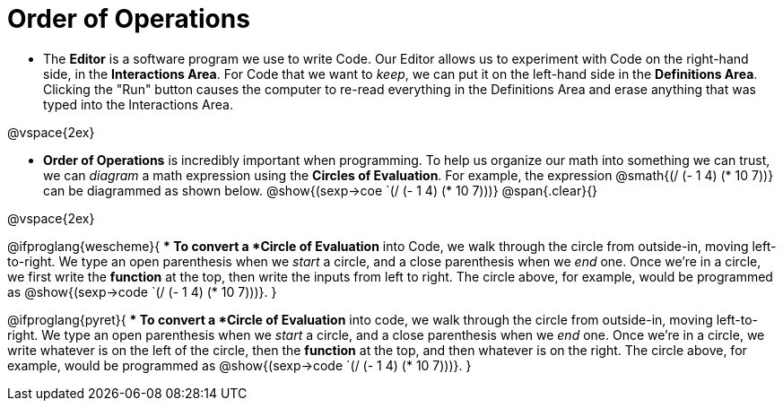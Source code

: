 = Order of Operations

- The *Editor* is a software program we use to write Code. Our Editor allows us to experiment with Code on the right-hand side, in the  *Interactions Area*. For Code that we want to _keep_, we can put it on the left-hand side in the  *Definitions Area*. Clicking the "Run" button causes the computer to re-read everything in the Definitions Area and erase anything that was typed into the Interactions Area.

@vspace{2ex}

- *Order of Operations* is incredibly important when programming. To help us organize our math into something we can trust, we can _diagram_ a math expression using the *Circles of Evaluation*. For example, the expression @smath{(/ (- 1 4) (* 10 7))} can be diagrammed as shown below.
[.centered-image]
@show{(sexp->coe `(/ (- 1 4) (* 10 7)))}
@span{.clear}{}

@vspace{2ex}

@ifproglang{wescheme}{
** To convert a *Circle of Evaluation* into Code, we walk through the circle from outside-in, moving left-to-right. We type an open parenthesis when we _start_ a circle, and a close parenthesis when we _end_ one. Once we're in a circle, we first write the *function* at the top, then write the inputs from left to right. The circle above, for example, would be programmed as @show{(sexp->code `(/ (- 1 4) (* 10 7)))}.
}

@ifproglang{pyret}{
** To convert a *Circle of Evaluation* into code, we walk through the circle from outside-in, moving left-to-right. We type an open parenthesis when we _start_ a circle, and a close parenthesis when we _end_ one. Once we're in a circle, we write whatever is on the left of the circle, then the *function* at the top, and then whatever is on the right. The circle above, for example, would be programmed as @show{(sexp->code `(/ (- 1 4) (* 10 7)))}.
}
